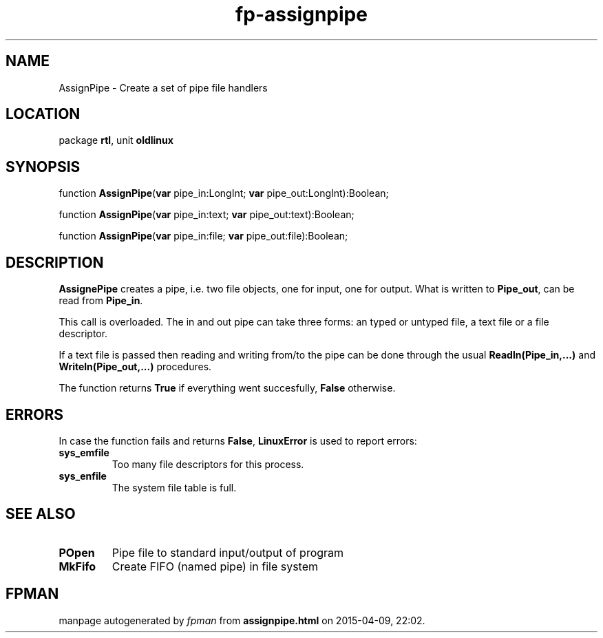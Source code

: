 .\" file autogenerated by fpman
.TH "fp-assignpipe" 3 "2014-03-14" "fpman" "Free Pascal Programmer's Manual"
.SH NAME
AssignPipe - Create a set of pipe file handlers
.SH LOCATION
package \fBrtl\fR, unit \fBoldlinux\fR
.SH SYNOPSIS
function \fBAssignPipe\fR(\fBvar\fR pipe_in:LongInt; \fBvar\fR pipe_out:LongInt):Boolean;

function \fBAssignPipe\fR(\fBvar\fR pipe_in:text; \fBvar\fR pipe_out:text):Boolean;

function \fBAssignPipe\fR(\fBvar\fR pipe_in:file; \fBvar\fR pipe_out:file):Boolean;
.SH DESCRIPTION
\fBAssignePipe\fR creates a pipe, i.e. two file objects, one for input, one for output. What is written to \fBPipe_out\fR, can be read from \fBPipe_in\fR.

This call is overloaded. The in and out pipe can take three forms: an typed or untyped file, a text file or a file descriptor.

If a text file is passed then reading and writing from/to the pipe can be done through the usual \fBReadln(Pipe_in,...)\fR and \fBWriteln(Pipe_out,...)\fR procedures.

The function returns \fBTrue\fR if everything went succesfully, \fBFalse\fR otherwise.


.SH ERRORS
In case the function fails and returns \fBFalse\fR, \fBLinuxError\fR is used to report errors:

.TP
.B sys_emfile
Too many file descriptors for this process.
.TP
.B sys_enfile
The system file table is full.

.SH SEE ALSO
.TP
.B POpen
Pipe file to standard input/output of program
.TP
.B MkFifo
Create FIFO (named pipe) in file system

.SH FPMAN
manpage autogenerated by \fIfpman\fR from \fBassignpipe.html\fR on 2015-04-09, 22:02.

